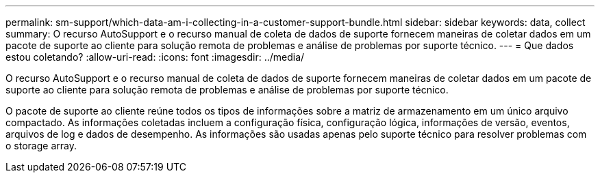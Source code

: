 ---
permalink: sm-support/which-data-am-i-collecting-in-a-customer-support-bundle.html 
sidebar: sidebar 
keywords: data, collect 
summary: O recurso AutoSupport e o recurso manual de coleta de dados de suporte fornecem maneiras de coletar dados em um pacote de suporte ao cliente para solução remota de problemas e análise de problemas por suporte técnico. 
---
= Que dados estou coletando?
:allow-uri-read: 
:icons: font
:imagesdir: ../media/


[role="lead"]
O recurso AutoSupport e o recurso manual de coleta de dados de suporte fornecem maneiras de coletar dados em um pacote de suporte ao cliente para solução remota de problemas e análise de problemas por suporte técnico.

O pacote de suporte ao cliente reúne todos os tipos de informações sobre a matriz de armazenamento em um único arquivo compactado. As informações coletadas incluem a configuração física, configuração lógica, informações de versão, eventos, arquivos de log e dados de desempenho. As informações são usadas apenas pelo suporte técnico para resolver problemas com o storage array.
